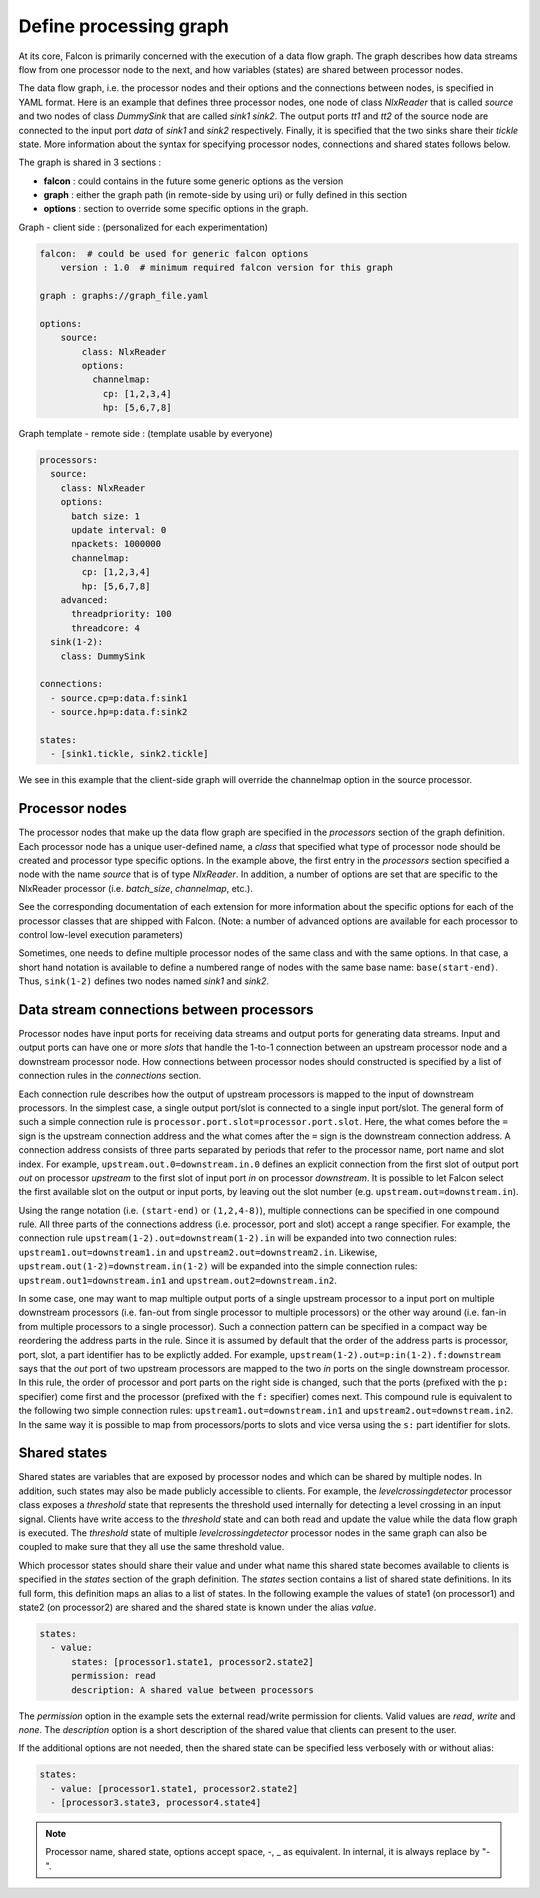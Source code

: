 Define processing graph
=======================

At its core, Falcon is primarily concerned with the execution of a data flow
graph. The graph describes how data streams flow from one processor node to
the next, and how variables (states) are shared between processor nodes.

The data flow graph, i.e. the processor nodes and their options and the
connections between nodes, is specified in YAML format. Here is an example
that defines three processor nodes, one node of class *NlxReader* that is
called *source* and two nodes of class *DummySink* that are called *sink1*
*sink2*. The output ports *tt1* and *tt2* of the source node are connected
to the input port *data* of *sink1* and *sink2* respectively. Finally, it
is specified that the two sinks share their *tickle* state. More information
about the syntax for specifying processor nodes, connections and shared states
follows below.

The graph is shared in 3 sections :

- **falcon** : could contains in the future some generic options as the version
- **graph** : either the graph path (in remote-side by using uri) or fully defined in this section
- **options** : section to override some specific options in the graph.

Graph - client side : (personalized for each experimentation)

.. code-block:: yaml

    falcon:  # could be used for generic falcon options
        version : 1.0  # minimum required falcon version for this graph

    graph : graphs://graph_file.yaml

    options:
        source:
            class: NlxReader
            options:
              channelmap:
                cp: [1,2,3,4]
                hp: [5,6,7,8]


Graph template - remote side : (template usable by everyone)

.. code-block:: yaml

    processors:
      source:
        class: NlxReader
        options:
          batch size: 1
          update interval: 0
          npackets: 1000000
          channelmap:
            cp: [1,2,3,4]
            hp: [5,6,7,8]
        advanced:
          threadpriority: 100
          threadcore: 4
      sink(1-2):
        class: DummySink

    connections:
      - source.cp=p:data.f:sink1
      - source.hp=p:data.f:sink2

    states:
      - [sink1.tickle, sink2.tickle]

We see in this example that the client-side graph will override the channelmap option in the source processor.


Processor nodes
---------------

The processor nodes that make up the data flow graph are specified in the
*processors* section of the graph definition. Each processor node has a unique
user-defined name, a *class* that specified what type of processor node should
be created and processor type specific options. In the example above, the
first entry in the *processors* section specified a node with the name
*source* that is of type *NlxReader*. In addition, a number of options are set
that are specific to the NlxReader processor (i.e. *batch_size*, *channelmap*,
etc.). 

See the corresponding documentation of each extension for more information 
about the specific options for each of the processor classes that are shipped with Falcon. 
(Note: a number of advanced options are available for each processor to control low-level
execution  parameters)

Sometimes, one needs to define multiple processor nodes of the same class and
with the same options. In that case, a short hand notation is available to
define a numbered range of nodes with the same base name: ``base(start-end)``.
Thus, ``sink(1-2)`` defines two nodes named *sink1* and *sink2*.

Data stream connections between processors
------------------------------------------

Processor nodes have input ports for receiving data streams and output ports
for generating data streams. Input and output ports can have one or more
*slots* that handle the 1-to-1 connection between an upstream processor node
and a downstream processor node. How connections between processor nodes
should constructed is specified by a list of connection rules in the
*connections* section.

Each connection rule describes how the output of upstream processors is
mapped to the input of downstream processors. In the simplest case, a single
output port/slot is connected to a single input port/slot. The general form of
such a simple connection rule is ``processor.port.slot=processor.port.slot``.
Here, the what comes before the ``=`` sign is the upstream connection address
and the what comes after the ``=`` sign is the downstream connection address.
A connection address consists of three parts separated by periods that refer
to the processor name, port name and slot index.
For example, ``upstream.out.0=downstream.in.0`` defines an explicit connection
from the first slot of output port *out* on processor *upstream* to the first
slot of input port *in* on processor *downstream*. It is possible to let
Falcon select the first available slot on the output or input ports, by
leaving out the slot number (e.g. ``upstream.out=downstream.in``).

Using the range notation (i.e. ``(start-end)`` or ``(1,2,4-8)``), multiple
connections can be specified in one compound rule. All three parts of the
connections address (i.e. processor, port and slot) accept a range specifier.
For example, the connection rule ``upstream(1-2).out=downstream(1-2).in`` will
be expanded into two connection rules: ``upstream1.out=downstream1.in`` and
``upstream2.out=downstream2.in``.
Likewise, ``upstream.out(1-2)=downstream.in(1-2)`` will be expanded into the
simple connection rules: ``upstream.out1=downstream.in1`` and
``upstream.out2=downstream.in2``.

In some case, one may want to map multiple output ports of a single upstream
processor to a input port on multiple downstream processors (i.e. fan-out from
single processor to multiple processors) or the other way around (i.e. fan-in
from multiple processors to a single processor). Such a connection pattern
can be specified in a compact way be reordering the address parts in the rule.
Since it is assumed by default that the order of the address parts is
processor, port, slot, a part identifier has to be explictly added.
For example, ``upstream(1-2).out=p:in(1-2).f:downstream`` says that the
*out* port of two upstream processors are mapped to the two *in* ports on the
single downstream processor. In this rule, the order of processor and port
parts on the right side is changed, such that the ports (prefixed with the
``p:`` specifier) come first and the processor (prefixed with the ``f:``
specifier) comes next. This compound rule is equivalent to the following two
simple connection rules: ``upstream1.out=downstream.in1`` and
``upstream2.out=downstream.in2``.
In the same way it is possible to map from processors/ports to slots and vice
versa using the ``s:`` part identifier for slots.

Shared states
-------------

Shared states are variables that are exposed by processor nodes and which can
be shared by multiple nodes. In addition, such states may also be made
publicly accessible to clients. For example, the *levelcrossingdetector*
processor class exposes a *threshold* state that represents the threshold
used internally for detecting a level crossing in an input signal. Clients
have write access to the *threshold* state and can both read and update the
value while the data flow graph is executed.
The *threshold* state of multiple *levelcrossingdetector* processor nodes
in the same graph can also be coupled to make sure that they all use the same
threshold value.

Which processor states should share their value and under what name this shared
state becomes available to clients is specified in the *states* section of the
graph definition. The *states* section contains a list of shared state
definitions. In its full form, this definition maps an alias to a list of
states. In the following example the values of state1 (on processor1) and
state2 (on processor2) are shared and the shared state is known under the
alias *value*.

.. code-block:: yaml

    states:
      - value:
          states: [processor1.state1, processor2.state2]
          permission: read
          description: A shared value between processors

The *permission* option in the example sets the external read/write permission
for clients. Valid values are *read*, *write* and *none*. The *description*
option is a short description of the shared value that clients can present
to the user.

If the additional options are not needed, then the shared state can be
specified less verbosely with or without alias:

.. code-block:: yaml

    states:
      - value: [processor1.state1, processor2.state2]
      - [processor3.state3, processor4.state4]

.. note::

    Processor name, shared state, options accept space, -, _ as equivalent. In internal, it is always replace by "-".
